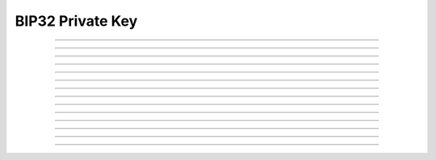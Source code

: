 BIP32 Private Key
==========================

.. doxygentypedef:: cardano_bip32_private_key_t

------------

.. doxygenfunction:: cardano_bip32_private_key_from_bytes

------------

.. doxygenfunction:: cardano_bip32_private_key_from_bip39_entropy

------------

.. doxygenfunction:: cardano_bip32_private_key_from_hex

------------

.. doxygenfunction:: cardano_bip32_private_key_unref

------------

.. doxygenfunction:: cardano_bip32_private_key_ref

------------

.. doxygenfunction:: cardano_bip32_private_key_refcount

------------

.. doxygenfunction:: cardano_bip32_private_key_derive

------------

.. doxygenfunction:: cardano_bip32_private_key_to_ed25519_key

------------

.. doxygenfunction:: cardano_bip32_private_key_get_public_key

------------

.. doxygenfunction:: cardano_bip32_private_key_get_bytes_size

------------

.. doxygenfunction:: cardano_bip32_private_key_get_data

------------

.. doxygenfunction:: cardano_bip32_private_key_to_bytes

------------

.. doxygenfunction:: cardano_bip32_private_key_get_hex_size

------------

.. doxygenfunction:: cardano_bip32_harden
